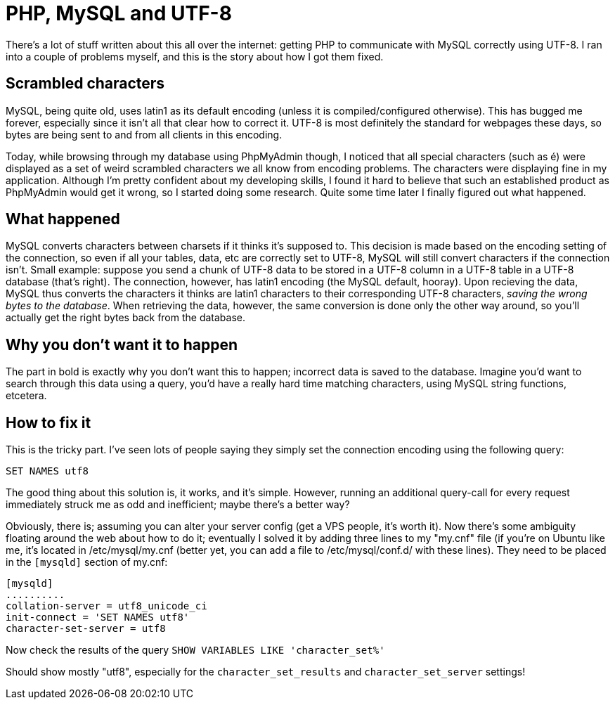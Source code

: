 # PHP, MySQL and UTF-8
:published_at: 2011-03-10
:hp-tags: php, mysql

There's a lot of stuff written about this all over the internet: getting PHP to communicate with MySQL correctly 
using UTF-8. I ran into a couple of problems myself, and this is the story about how I got them fixed.

## Scrambled characters
MySQL, being quite old, uses latin1 as its default encoding (unless it is compiled/configured otherwise). 
This has bugged me forever, especially since it isn't all that clear how to correct it. 
UTF-8 is most definitely the standard for webpages these days, so bytes are being sent to and from all 
clients in this encoding.

Today, while browsing through my database using PhpMyAdmin though, I noticed that all special characters 
(such as é) were displayed as a set of weird scrambled characters we all know from encoding problems. 
The characters were displaying fine in my application. Although I'm pretty confident about my developing skills, 
I found it hard to believe that such an established product as PhpMyAdmin would get it wrong, so I started doing some 
research. Quite some time later I finally figured out what happened.
 
## What happened
MySQL converts characters between charsets if it thinks it's supposed to. This decision is made based on the 
encoding setting of the connection, so even if all your tables, data, etc are correctly set to UTF-8, MySQL 
will still convert characters if the connection isn't. Small example: suppose you send a chunk of UTF-8 data to 
be stored in a UTF-8 column in a UTF-8 table in a UTF-8 database (that's right). The connection, however, has latin1 
encoding (the MySQL default, hooray). Upon recieving the data, MySQL thus converts the characters it thinks are latin1 
characters to their corresponding UTF-8 characters, _saving the wrong bytes to the database_. 
When retrieving the data, however, the same conversion is done only the other way around, so you'll actually 
get the right bytes back from the database.

## Why you don't want it to happen
The part in bold is exactly why you don't want this to happen; incorrect data is saved to the database. 
Imagine you'd want to search through this data using a query, you'd have a really hard time matching characters, 
using MySQL string functions, etcetera.

## How to fix it
This is the tricky part. I've seen lots of people saying they simply set the connection encoding using 
the following query:

	SET NAMES utf8
	
The good thing about this solution is, it works, and it's simple. However, running an additional query-call for 
every request immediately struck me as odd and inefficient; maybe there's a better way? 

Obviously, there is; assuming you can alter your server config (get a VPS people, it's worth it). Now there's 
some ambiguity floating around the web about how to do it; eventually I solved it by adding three lines to my "my.cnf" 
file (if you're on Ubuntu like me, it's located in /etc/mysql/my.cnf (better yet, you can add a file to 
/etc/mysql/conf.d/ with these lines). They need to be placed in the `[mysqld]` section of my.cnf:

	[mysqld]
	..........
	collation-server = utf8_unicode_ci
	init-connect = 'SET NAMES utf8'
	character-set-server = utf8
	
Now check the results of the query `SHOW VARIABLES LIKE 'character_set%'`

Should show mostly "utf8", especially for the `character_set_results` and `character_set_server` settings!